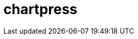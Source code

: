 = chartpress
:doctype: article
:description: A README template written in AsciiDoc markup
:toc: macro
:toclevels: 3
:toc: preamble
:imagesdir: docs/images
ifdef::env-github[]
:tip-caption: :rocket:
:!showtitle:
:icons: font

++++
<p align="center">
  <img width="275" height="275" src="docs/logo3.png">
</p>
<p align="center">
    <!-- REPLACE THE FOLLOWING WITH YOUR REPOSITORY/PROJECT'S SHORT DESCRIPTION -->
    <h3 align="center">a Helm chart templater</h3>
        <p align="center">
      <img height=20 src="https://img.shields.io/badge/github%20actions-%232671E5.svg?style=for-the-badge&logo=githubactions&logoColor=white">
  <img height=20 src="https://img.shields.io/badge/Linux-FCC624?style=for-the-badge&logo=linux&logoColor=black">
  <img height=20 src="https://img.shields.io/badge/shell_script-%23121011.svg?style=for-the-badge&logo=gnu-bash&logoColor=white">

</p>
<br/>
++++

`chartpress` is a command-line tool designed to streamline the creation and management of Helm umbrella charts. It automates the process of generating umbrella charts with multiple subcharts based on a configuration file, facilitating consistent and efficient Helm chart development.

toc::[]

	curl -X POST http://localhost:8080/generate \
	  -H "Content-Type: application/json" \
	  --data-binary @chartpress.json

image:docs/chartpress-server.png[]
